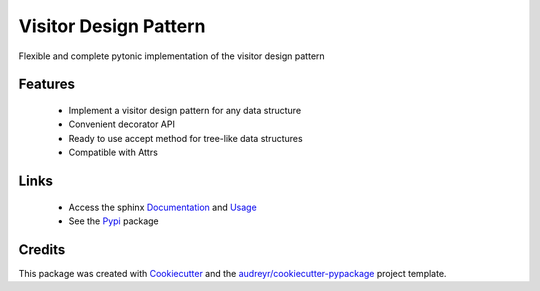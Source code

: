 ======================
Visitor Design Pattern
======================


Flexible and complete pytonic implementation of the visitor design pattern


Features
--------

 - Implement a visitor design pattern for any data structure
 - Convenient decorator API
 - Ready to use accept method for tree-like data structures
 - Compatible with Attrs


Links
-----

 - Access the sphinx Documentation_ and Usage_
 - See the Pypi_ package


Credits
-------

This package was created with Cookiecutter_ and the `audreyr/cookiecutter-pypackage`_ project template.

.. _Cookiecutter: https://github.com/audreyr/cookiecutter
.. _`audreyr/cookiecutter-pypackage`: https://github.com/audreyr/cookiecutter-pypackage
.. _Documentation: https://visitor-design-pattern.readthedocs.io/en/latest/index.html
.. _Pypi: https://pypi.org/project/visitor-design-pattern/
.. _Usage: https://visitor-design-pattern.readthedocs.io/en/latest/usage.html

